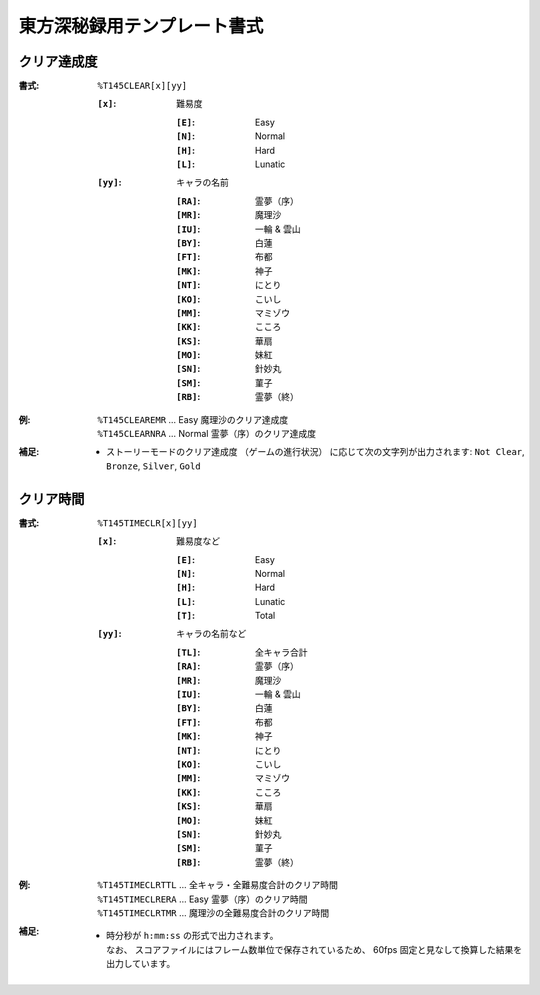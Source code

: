 .. _Th145Formats:

東方深秘録用テンプレート書式
============================

.. _T145CLEAR:

クリア達成度
------------

:書式: ``%T145CLEAR[x][yy]``

    :``[x]``: 難易度

        :``[E]``: Easy
        :``[N]``: Normal
        :``[H]``: Hard
        :``[L]``: Lunatic

    :``[yy]``: キャラの名前

        :``[RA]``: 霊夢（序）
        :``[MR]``: 魔理沙
        :``[IU]``: 一輪 & 雲山
        :``[BY]``: 白蓮
        :``[FT]``: 布都
        :``[MK]``: 神子
        :``[NT]``: にとり
        :``[KO]``: こいし
        :``[MM]``: マミゾウ
        :``[KK]``: こころ
        :``[KS]``: 華扇
        :``[MO]``: 妹紅
        :``[SN]``: 針妙丸
        :``[SM]``: 菫子
        :``[RB]``: 霊夢（終）

:例:
    | ``%T145CLEAREMR`` ... Easy 魔理沙のクリア達成度
    | ``%T145CLEARNRA`` ... Normal 霊夢（序）のクリア達成度

:補足:
    - ストーリーモードのクリア達成度 （ゲームの進行状況）
      に応じて次の文字列が出力されます:
      ``Not Clear``, ``Bronze``, ``Silver``, ``Gold``

.. _T145TIMECLR:

クリア時間
----------

:書式: ``%T145TIMECLR[x][yy]``

    :``[x]``: 難易度など

        :``[E]``: Easy
        :``[N]``: Normal
        :``[H]``: Hard
        :``[L]``: Lunatic
        :``[T]``: Total

    :``[yy]``: キャラの名前など

        :``[TL]``: 全キャラ合計
        :``[RA]``: 霊夢（序）
        :``[MR]``: 魔理沙
        :``[IU]``: 一輪 & 雲山
        :``[BY]``: 白蓮
        :``[FT]``: 布都
        :``[MK]``: 神子
        :``[NT]``: にとり
        :``[KO]``: こいし
        :``[MM]``: マミゾウ
        :``[KK]``: こころ
        :``[KS]``: 華扇
        :``[MO]``: 妹紅
        :``[SN]``: 針妙丸
        :``[SM]``: 菫子
        :``[RB]``: 霊夢（終）

:例:
    | ``%T145TIMECLRTTL`` ... 全キャラ・全難易度合計のクリア時間
    | ``%T145TIMECLRERA`` ... Easy 霊夢（序）のクリア時間
    | ``%T145TIMECLRTMR`` ... 魔理沙の全難易度合計のクリア時間

:補足:
    - | 時分秒が ``h:mm:ss`` の形式で出力されます。
      | なお、 スコアファイルにはフレーム数単位で保存されているため、
        60fps 固定と見なして換算した結果を出力しています。
